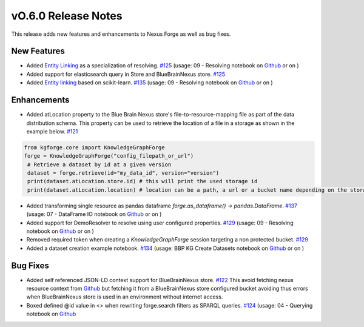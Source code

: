 ====================
vO.6.0 Release Notes
====================

This release adds new features and enhancements to Nexus Forge as well as bug fixes.

New Features
============

* Added `Entity Linking <https://nexus-forge.readthedocs.io/en/latest/interaction.html#resolving>`__ as a specialization of resolving. `#125 <https://github.com/BlueBrain/nexus-forge/pull/125>`__ (usage: 09 - Resolving notebook on `Github <https://github.com/BlueBrain/nexus-forge/blob/v0.6.0/examples/notebooks/getting-started/09%20-%20Resolving.ipynb>`__ or on |Binder_Getting_Started|)
* Added support for elasticsearch query in Store and BlueBrainNexus store. `#125 <https://github.com/BlueBrain/nexus-forge/pull/125>`__
* Added `Entity linking  <https://nexus-forge.readthedocs.io/en/latest/interaction.html#resolving>`__ based on scikit-learn. `#135 <https://github.com/BlueBrain/nexus-forge/pull/135>`__ (usage: 09 - Resolving notebook on `Github <https://github.com/BlueBrain/nexus-forge/blob/v0.6.0/examples/notebooks/getting-started/09%20-%20Resolving.ipynb>`__ or on |Binder_Getting_Started|)

Enhancements
============

* Added atLocation property to the Blue Brain Nexus store's file-to-resource-mapping file as part of the data distribution
  schema. This property can be used to retrieve the location of a file in a storage as shown in the example below. `#121 <https://github.com/BlueBrain/nexus-forge/pull/121>`__

.. code-block:: python

   from kgforge.core import KnowledgeGraphForge
   forge = KnowledgeGraphForge("config_filepath_or_url")
    # Retrieve a dataset by id at a given version
    dataset = forge.retrieve(id="my_data_id", version="version")
    print(dataset.atLocation.store.id) # this will print the used storage id
    print(dataset.atLocation.location) # location can be a path, a url or a bucket name depending on the storage type

* Added transforming single resource as pandas dataframe `forge.as_dataframe() -> pandas.DataFrame`. `#137 <https://github.com/BlueBrain/nexus-forge/pull/137>`__ (usage: 07 - DataFrame IO notebook on `Github <https://github.com/BlueBrain/nexus-forge/blob/v0.6.0/examples/notebooks/getting-started/07%20-%20DataFrame%20IO.ipynb>`__ or on |Binder_Getting_Started|)
* Added support for DemoResolver to resolve using user configured properties. `#129 <https://github.com/BlueBrain/nexus-forge/pull/129>`__ (usage: 09 - Resolving notebook on `Github <https://github.com/BlueBrain/nexus-forge/blob/v0.6.0/examples/notebooks/getting-started/09%20-%20Resolving.ipynb>`__ or on |Binder_Getting_Started|)
* Removed required token when creating a `KnowledgeGraphForge` session targeting a non protected bucket. `#129 <https://github.com/BlueBrain/nexus-forge/pull/129>`__
* Added a dataset creation example notebook. `#134 <https://github.com/BlueBrain/nexus-forge/pull/134>`__ (usage: BBP KG Create Datasets notebook on `Github <https://github.com/BlueBrain/nexus-forge/blob/v0.6.0/examples/notebooks/use-cases/BBP%20KG%20Create%20Datasets.ipynb>`__ or on |Binder_Use_Case|)

Bug Fixes
=========

* Added self referenced JSON-LD context support for BlueBrainNexus store. `#122 <https://github.com/BlueBrain/nexus-forge/pull/122>`__
  This avoid fetching nexus resource context from `Github <https://bluebrain.github.io/nexus/contexts/resource.json>`__
  but fetching it from a BlueBrainNexus store configured bucket avoiding thus errors when BlueBrainNexus store is used
  in an environment without internet access.
* Boxed defined @id value in <> when rewriting forge.search filters as SPARQL queries. `#124 <https://github.com/BlueBrain/nexus-forge/pull/124>`__ (usage: 04 - Querying notebook on `Github <https://github.com/BlueBrain/nexus-forge/blob/v0.6.0/examples/notebooks/getting-started/04%20-%20Querying.ipynb>`__

.. |Binder_Getting_Started| image:: https://mybinder.org/badge_logo.svg
    :alt: Binder
    :target: https://mybinder.org/v2/gh/BlueBrain/nexus-forge/v0.6.0?filepath=examples%2Fnotebooks%2Fgetting-started

.. |Binder_Use_Case| image:: https://mybinder.org/badge_logo.svg
    :alt: Binder
    :target: https://mybinder.org/v2/gh/BlueBrain/nexus-forge/v0.6.0?filepath=examples%2Fnotebooks%2Fuse-cases
